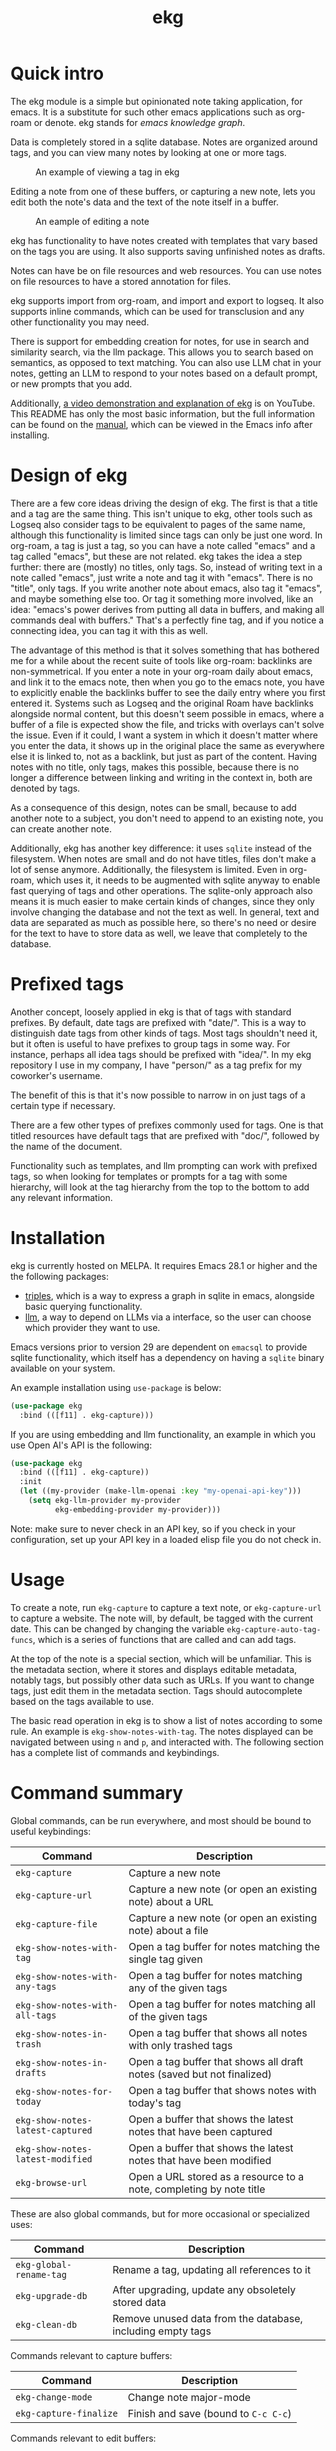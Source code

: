 #+TITLE: ekg

* Quick intro
:PROPERTIES:
:ORG-IMAGE-ACTUAL-WIDTH: 300
:END:
The ekg module is a simple but opinionated note taking application, for emacs.
It is a substitute for such other emacs applications such as org-roam or denote.
ekg stands for /emacs knowledge graph/.

Data is completely stored in a sqlite database. Notes are organized around tags,
and you can view many notes by looking at one or more tags.

#+CAPTION: An example of viewing a tag in ekg
[[./screenshots/ekg-tag-view.jpg]]

Editing a note from one of these buffers, or capturing a new note, lets you edit
both the note's data and the text of the note itself in a buffer.

#+CAPTION: An eample of editing a note
[[./screenshots/ekg-edit.jpg]]

ekg has functionality to have notes created with templates that vary based on
the tags you are using.  It also supports saving unfinished notes as drafts.

Notes can have be on file resources and web resources. You can use notes on file
resources to have a stored annotation for files.

ekg supports import from org-roam, and import and export to logseq. It also
supports inline commands, which can be used for transclusion and any other
functionality you may need.

There is support for embedding creation for notes, for use in search and
similarity search, via the llm package. This allows you to search based on
semantics, as opposed to text matching. You can also use LLM chat in your notes,
getting an LLM to respond to your notes based on a default prompt, or new
prompts that you add.

Additionally, [[https://youtu.be/qxa2VrseFUA][a video demonstration and explanation of ekg]] is on YouTube. This
README has only the most basic information, but the full information can be
found on the [[https://github.com/ahyatt/ekg/blob/develop/doc/ekg.org][manual]], which can be viewed in the Emacs info after installing.

* Design of ekg
There are a few core ideas driving the design of ekg. The first is that a title
and a tag are the same thing. This isn't unique to ekg, other tools such as
Logseq also consider tags to be equivalent to pages of the same name, although
this functionality is limited since tags can only be just one word. In org-roam,
a tag is just a tag, so you can have a note called "emacs" and a tag called
"emacs", but these are not related. ekg takes the idea a step further: there are
(mostly) no titles, only tags. So, instead of writing text in a note called
"emacs", just write a note and tag it with "emacs". There is no "title", only
tags. If you write another note about emacs, also tag it "emacs", and maybe
something else too. Or tag it something more involved, like an idea: "emacs's
power derives from putting all data in buffers, and making all commands deal
with buffers." That's a perfectly fine tag, and if you notice a connecting idea,
you can tag it with this as well.

The advantage of this method is that it solves something that has bothered me
for a while about the recent suite of tools like org-roam: backlinks are
non-symmetrical. If you enter a note in your org-roam daily about emacs, and
link it to the emacs note, then when you go to the emacs note, you have to
explicitly enable the backlinks buffer to see the daily entry where you first
entered it. Systems such as Logseq and the original Roam have backlinks
alongside normal content, but this doesn't seem possible in emacs, where a
buffer of a file is expected show the file, and tricks with overlays can't solve
the issue. Even if it could, I want a system in which it doesn't matter where
you enter the data, it shows up in the original place the same as everywhere
else it is linked to, not as a backlink, but just as part of the content. Having
notes with no title, only tags, makes this possible, because there is no longer
a difference between linking and writing in the context in, both are denoted by
tags.

As a consequence of this design, notes can be small, because to add another note
to a subject, you don't need to append to an existing note, you can create
another note.

Additionally, ekg has another key difference: it uses =sqlite= instead of the
filesystem. When notes are small and do not have titles, files don't make a lot
of sense anymore. Additionally, the filesystem is limited. Even in org-roam,
which uses it, it needs to be augmented with sqlite anyway to enable fast
querying of tags and other operations. The sqlite-only approach also means it is
much easier to make certain kinds of changes, since they only involve changing
the database and not the text as well. In general, text and data are separated
as much as possible here, so there's no need or desire for the text to have to
store data as well, we leave that completely to the database.
* Prefixed tags
Another concept, loosely applied in ekg is that of tags with standard prefixes.
By default, date tags are prefixed with "date/". This is a way to distinguish
date tags from other kinds of tags. Most tags shouldn't need it, but it often is
useful to have prefixes to group tags in some way. For instance, perhaps all
idea tags should be prefixed with "idea/". In my ekg repository I use in my
company, I have "person/" as a tag prefix for my coworker's username.

The benefit of this is that it's now possible to narrow in on just tags of a
certain type if necessary.

There are a few other types of prefixes commonly used for tags. One is that
titled resources have default tags that are prefixed with "doc/", followed by
the name of the document.

Functionality such as templates, and llm prompting can work with prefixed tags,
so when looking for templates or prompts for a tag with some hierarchy, will
look at the tag hierarchy from the top to the bottom to add any relevant
information.
* Installation
ekg is currently hosted on MELPA. It requires Emacs 28.1 or higher and the the following packages:
 - [[https://github.com/ahyatt/triples][triples]], which is a way to express a graph in sqlite in emacs, alongside basic querying functionality.
 - [[https://github.com/ahyatt/llm][llm]], a way to depend on LLMs via a interface, so the user can choose which provider they want to use.

Emacs versions prior to version 29 are dependent on =emacsql= to provide sqlite
functionality, which itself has a dependency on having a =sqlite= binary available
on your system.

An example installation using =use-package= is below:
#+begin_src emacs-lisp
(use-package ekg
  :bind (([f11] . ekg-capture)))
#+end_src

If you are using embedding and llm functionality, an example in which you use Open AI's API is the following:

#+begin_src emacs-lisp
(use-package ekg
  :bind (([f11] . ekg-capture))
  :init
  (let ((my-provider (make-llm-openai :key "my-openai-api-key")))
    (setq ekg-llm-provider my-provider
          ekg-embedding-provider my-provider)))
#+end_src

Note: make sure to never check in an API key, so if you check in your configuration, set up your API key in a loaded elisp file you do not check in.
* Usage
To create a note, run =ekg-capture= to capture a text note, or =ekg-capture-url= to
capture a website. The note will, by default, be tagged with the current date.
This can be changed by changing the variable ~ekg-capture-auto-tag-funcs~, which
is a series of functions that are called and can add tags.

At the top of the note is a special section, which will be unfamiliar. This is
the metadata section, where it stores and displays editable metadata, notably
tags, but possibly other data such as URLs. If you want to change tags, just
edit them in the metadata section. Tags should autocomplete based on the
tags available to use.

The basic read operation in ekg is to show a list of notes according to some
rule. An example is =ekg-show-notes-with-tag=. The notes displayed can be
navigated between using =n= and =p=, and interacted with. The following section has
a complete list of commands and keybindings.
* Command summary
Global commands, can be run everywhere, and most should be bound to useful keybindings:

| Command                        | Description                                                            |
|--------------------------------+------------------------------------------------------------------------|
| =ekg-capture=                    | Capture a new note                                                     |
| =ekg-capture-url=                | Capture a new note (or open an existing note) about a URL              |
| =ekg-capture-file=               | Capture a new note (or open an existing note) about a file             |
| =ekg-show-notes-with-tag=        | Open a tag buffer for notes matching the single tag given              |
| =ekg-show-notes-with-any-tags=   | Open a tag buffer for notes matching any of the given tags             |
| =ekg-show-notes-with-all-tags=   | Open a tag buffer for notes matching all of the given tags             |
| =ekg-show-notes-in-trash=        | Open a tag buffer that shows all notes with only trashed tags          |
| =ekg-show-notes-in-drafts=       | Open a tag buffer that shows all draft notes (saved but not finalized) |
| =ekg-show-notes-for-today=       | Open a tag buffer that shows notes with today's tag                    |
| =ekg-show-notes-latest-captured= | Open a buffer that shows the latest notes that have been captured      |
| =ekg-show-notes-latest-modified= | Open a buffer that shows the latest notes that have been modified      |
| =ekg-browse-url=                 | Open a URL stored as a resource to a note, completing by note title    |


These are also global commands, but for more occasional or specialized uses:

| Command                 | Description                                                |
|-------------------------+------------------------------------------------------------|
| =ekg-global-rename-tag= | Rename a tag, updating all references to it                |
| =ekg-upgrade-db=        | After upgrading, update any obsoletely stored data         |
| =ekg-clean-db=          | Remove unused data from the database, including empty tags |

Commands relevant to capture buffers:

| Command                | Description                          |
|------------------------+--------------------------------------|
| =ekg-change-mode=      | Change note major-mode               |
| =ekg-capture-finalize= | Finish and save (bound to =C-c C-c=) |

Commands relevant to edit buffers:

| Command             | Description                          |
|---------------------+--------------------------------------|
| =ekg-change-mode=   | Change note major-mode               |
| =ekg-edit-finalize= | Finish and save (bound to =C-c C-c=) |

Commands relevant to note view buffers:

| Command                           | Description                                                               | Binding |
|-----------------------------------+---------------------------------------------------------------------------+---------|
| =ekg-notes-tag=                   | Open another tag buffer selecting from tags of current note               | =t=     |
| =ekg-notes-open=                  | Edit the currently selected note                                          | =o=     |
| =ekg-notes-delete=                | Delete the currently selected note                                        | =d=     |
| =ekg-notes-remove=                | Remove the tag buffer's tags from the currently selected note             | =r=     |
| =ekg-notes-browse=                | Open the resource, if one exists                                          | =b=     |
| =ekg-notes-select-and-browse-url= | Select from the URLs in the current note buffer, and browse.              | =B=     |
| =ekg-notes-refresh=               | Refresh the tag, refetching all the data displayed                        | =g=     |
| =ekg-notes-create=                | Add a note with all the tags displayed in the buffer                      | =c=     |
| =ekg-notes-next=                  | Move selection to the next note                                           | =n=     |
| =ekg-notes-previous=              | Move selection to the previous note                                       | =p=     |
| =ekg-notes-any-note-tags=         | Open another tag buffer showing any of the tags in the current note       | =a=     |
| =ekg-notes-any-tags=              | Open another tag buffer showing any of the tags in any note in the buffer | =A=     |
| =ekg-notes-kill=                  | Kill a note from the current view (does not change the database)          | =k=     |
